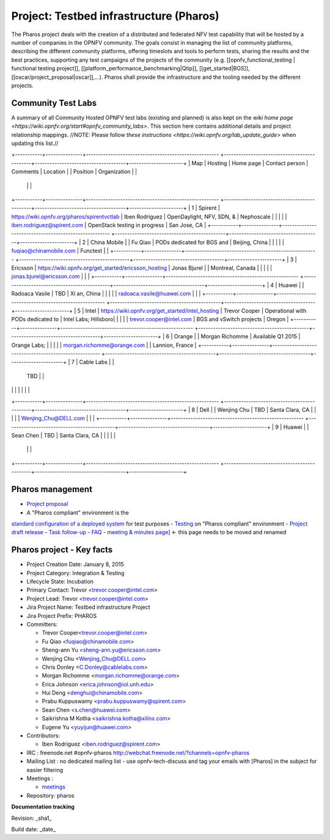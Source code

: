 Project: Testbed infrastructure (Pharos)
#########################################


The Pharos project deals with the creation of a distributed and federated NFV test capability
that will be hosted by a number of companies in the OPNFV community. The goals consist in
managing the list of community platforms, describing the different community platforms,
offering timeslots and tools to perform tests, sharing the results and the best practices,
supporting any test campaigns of the projects of the community
(e.g. [[opnfv_functional_testing | functional testing project]],
[[platform_performance_benchmarking|Qtip]], [[get_started|BGS]],
[[oscar/project_proposal|oscar]],...). Pharos shall provide the infrastructure
and the tooling needed by the different projects.


.. image:: images/opnfv-test.jpg

Community Test Labs
--------------------

A summary of all Community Hosted OPNFV test labs (existing and planned) is also kept on
the `wiki home page <https://wiki.opnfv.org/start#opnfv_community_labs>`.
This section here contains additional details and project relationship mappings.
//NOTE: Please follow `these instructions <https://wiki.opnfv.org/lab_update_guide>` when updating this list.//

+-----------+---------------+------------------------------------------------------
+---------------------------------------------+-------------------------------------+----------------------+
| Map       | Hosting       |  Home page                                           |
Contact person                              | Comments                            | Location             |
|  Position |  Organization |                                                      |
                                             |                                     |                      |
+-----------+---------------+------------------------------------------------------
+---------------------------------------------+-------------------------------------+----------------------+
| 1         | Spirent       | https://wiki.opnfv.org/pharos/spirentvctlab          |
Iben Rodriguez                              | OpenDaylight, NFV, SDN, &           | Nephoscale           |
|           |               |                                                      |
iben.rodriguez@spirent.com             | OpenStack testing in progress       | San Jose, CA         |
+-----------+---------------+------------------------------------------------------
+---------------------------------------------+-------------------------------------+----------------------+
| 2         | China Mobile  |                                                      |
Fu Qiao                                     | PODs dedicated for BGS and          | Beijing, China       |
|           |               |                                                      |
fuqiao@chinamobile.com                 | Functest                            |                      |
+-----------+---------------+------------------------------------------------------
+---------------------------------------------+-------------------------------------+----------------------+
| 3         | Ericsson      | https://wiki.opnfv.org/get_started/ericsson_hosting  |
Jonas Bjurel                                |                                     | Montreal, Canada     |
|           |               |                                                      |
jonas.bjurel@ericsson.com           |                                     |                      |
+-----------+---------------+------------------------------------------------------
+---------------------------------------------+-------------------------------------+----------------------+
| 4         | Huawei        |                                                      |
Radoaca Vasile                              | TBD                                 | Xi an, China         |
|           |               |                                                      |
radoaca.vasile@huawei.com           |                                     |                      |
+-----------+---------------+------------------------------------------------------
+---------------------------------------------+-------------------------------------+----------------------+
| 5         | Intel         | https://wiki.opnfv.org/get_started/intel_hosting     |
Trevor Cooper                               | Operational with PODs dedicated to  | Intel Labs; Hillsboro|
|           |               |                                                      |
trevor.cooper@intel.com             | BGS and vSwitch projects            | Oregon               |
+-----------+---------------+------------------------------------------------------
+---------------------------------------------+-------------------------------------+----------------------+
| 6         | Orange        |                                                      |
Morgan Richomme                             | Available Q1 2015                   | Orange Labs;         |
|           |               |                                                      |
morgan.richomme@orange.com          |                                     | Lannion, France      |
+-----------+---------------+------------------------------------------------------
+---------------------------------------------+-------------------------------------+----------------------+
| 7         | Cable Labs    |                                                      |
                                             | TBD                                 |                      |
|           |               |                                                      |
                                             |                                     |                      |
+-----------+---------------+------------------------------------------------------
+---------------------------------------------+-------------------------------------+----------------------+
| 8         | Dell          |                                                      |
Wenjing Chu                                 | TBD                                 | Santa Clara, CA      |
|           |               |                                                      |
Wenjing_Chu@DELL.com                |                                     |                      |
+-----------+---------------+------------------------------------------------------
+---------------------------------------------+-------------------------------------+----------------------+
| 9         | Huawei        |                                                      |
Sean Chen                                   | TBD                                 | Santa Clara, CA      |
|           |               |                                                      |
                                             |                                     |                      |
+-----------+---------------+------------------------------------------------------
+---------------------------------------------+-------------------------------------+----------------------+



Pharos management
------------------

- `Project proposal <https://wiki.opnfv.org/opnfv_testbed_infrastructure>`_
- A "Pharos compliant" environment is the
`standard configuration of a deployed system <https://wiki.opnfv.org/pharos/pharos_specification>`_ for test purposes
- `Testing <https://wiki.opnfv.org/pharos_testing>`_ on "Pharos compliant" environment
- `Project draft release <https://wiki.opnfv.org/pharos_draft_release>`_
- `Task follow-up <https://wiki.opnfv.org/pharos_tasks>`_
- `FAQ <https://wiki.opnfv.org/pharos_faq>`_
- `meeting & minutes page] <https://wiki.opnfv.org/wiki/test_and_performance_meetings>`_ <- this page
needs to be moved and renamed

Pharos project - Key facts
---------------------------

- Project Creation Date:  January 8, 2015
- Project Category:  Integration & Testing
- Lifecycle State:  Incubation
- Primary Contact:  Trevor  <trevor.cooper@intel.com>
- Project Lead:  Trevor  <trevor.cooper@intel.com>
- Jira Project Name:  Testbed infrastructure Project
- Jira Project Prefix:  PHAROS
- Committers:

  - Trevor Cooper<trevor.cooper@intel.com>
  - Fu Qiao <fuqiao@chinamobile.com>
  - Sheng-ann Yu <sheng-ann.yu@ericsson.com>
  - Wenjing Chu <Wenjing_Chu@DELL.com>
  - Chris Donley <C.Donley@cablelabs.com>
  - Morgan Richomme <morgan.richomme@orange.com>
  - Erica Johnson <erica.johnson@iol.unh.edu>
  - Hui Deng <denghui@chinamobile.com>
  - Prabu Kuppuswamy <prabu.kuppuswamy@spirent.com>
  - Sean Chen <s.chen@huawei.com>
  - Saikrishna M Kotha <saikrishna.kotha@xilinx.com>
  - Eugene Yu <yuyijun@huawei.com>

- Contributors:

  - Iben Rodriguez <iben.rodriguez@spirent.com>


- IRC : freenode.net #opnfv-pharos `http://webchat.freenode.net/?channels=opnfv-pharos <http://webchat.freenode.net/?channels=opnfv-pharos>`_
- Mailing List : no dedicated mailing list - use opnfv-tech-discuss and tag your emails with [Pharos] in the subject for easier filtering
- Meetings :

  - `meetings <https://wiki.opnfv.org/wiki/test_and_performance_meetings>`_

- Repository:  pharos

**Documentation tracking**

Revision: _sha1_

Build date:  _date_


